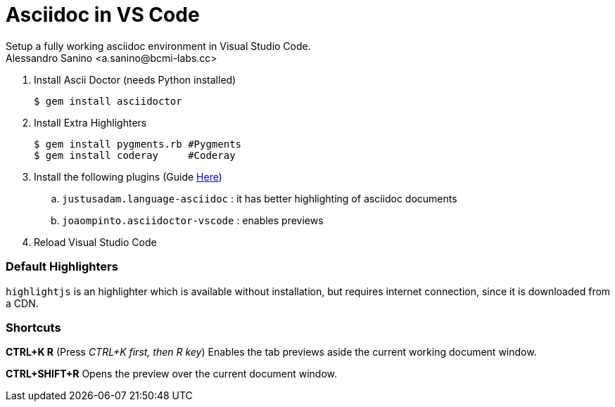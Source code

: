 :source-highlighter: pygments
:pygments-style: manni

= Asciidoc in VS Code
Setup a fully working asciidoc environment in Visual Studio Code.
Alessandro Sanino <a.sanino@bcmi-labs.cc>

. Install Ascii Doctor (needs Python installed)
+
[source, bash]
----
$ gem install asciidoctor
----

. Install Extra Highlighters
+
[source, bash]
----
$ gem install pygments.rb #Pygments
$ gem install coderay     #Coderay
----

. Install the following plugins (Guide link:https://code.visualstudio.com/docs/editor/extension-gallery[Here])
.. `justusadam.language-asciidoc` : it has better highlighting of asciidoc documents

.. `joaompinto.asciidoctor-vscode` : enables previews

. Reload Visual Studio Code

=== Default Highlighters
`highlightjs` is an highlighter which is available without installation, but requires internet connection, since it is downloaded from a CDN.

=== Shortcuts

*CTRL+K R* (Press _CTRL+K first, then R key_) Enables the tab previews aside the current working document window.

*CTRL+SHIFT+R* Opens the preview over the current document window.